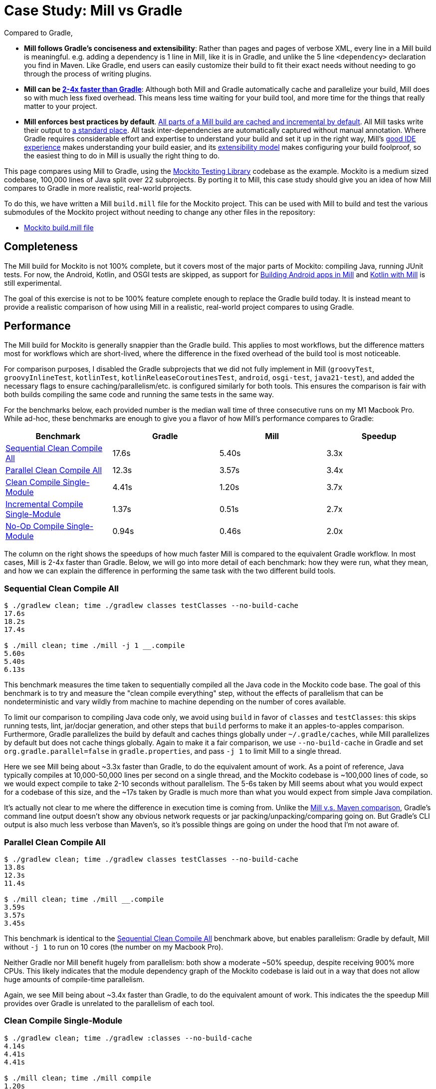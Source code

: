 = Case Study: Mill vs Gradle
:page-aliases: Case_Study_Mill_vs_Gradle.adoc



Compared to Gradle,


* **Mill follows Gradle's conciseness and extensibility**: Rather than pages and pages of verbose XML, every
line in a Mill build is meaningful. e.g. adding a dependency is 1 line in
Mill, like it is in Gradle, and unlike the 5 line `<dependency>` declaration you find in Maven.
Like Gradle, end users can easily customize their build to fit their exact needs without
needing to go through the process of writing plugins.

* **Mill can be xref:comparisons/gradle.adoc#_performance[2-4x faster than Gradle]**:
Although both Mill and Gradle automatically cache and parallelize your build, Mill
does so with much less fixed overhead. This means less time waiting for your build
tool, and more time for the things that really matter to your project.

* **Mill enforces best practices by default**.
xref:depth/execution-model.adoc#_caching_in_mill[All parts of a Mill build are cached and incremental by default].
All Mill tasks write their output to xref:fundamentals/out-dir.adoc[a standard place].
All task inter-dependencies are automatically captured without manual annotation. Where Gradle requires
considerable effort and expertise to understand your build and set it up in the right way, Mill's
xref:comparisons/gradle.adoc#_ide_experience[good IDE experience] makes understanding
your build easier, and its xref:comparisons/gradle.adoc#_extensibility[extensibility model]
makes configuring your build foolproof, so the easiest thing to do in Mill is usually the
right thing to do.

This page compares using Mill to Gradle, using the https://github.com/mockito/mockito[Mockito Testing Library]
codebase as the example. Mockito is a medium sized codebase, 100,000 lines of Java split over 22
subprojects. By porting it to Mill, this case study should give you
an idea of how Mill compares to Gradle in more realistic, real-world projects.

To do this, we have written a Mill `build.mill` file for the Mockito project. This can be used
with Mill to build and test the various submodules of the Mockito project without needing to
change any other files in the repository:

- https://github.com/com-lihaoyi/mill/blob/main/example/thirdparty/mockito/build.mill[Mockito build.mill file]

== Completeness

The Mill build for Mockito is not 100% complete, but it covers most of the major parts of Mockito:
compiling Java, running JUnit tests. For now, the Android, Kotlin, and OSGI tests are skipped,
as support for xref:android/java.adoc[Building Android apps in Mill]
and xref:kotlinlib/intro.adoc[Kotlin with Mill] is still experimental.

The goal of this exercise is not to be 100% feature complete enough to replace the Gradle build
today. It is instead meant to provide a realistic comparison of how using Mill in a realistic,
real-world project compares to using Gradle.

== Performance

The Mill build for Mockito is generally snappier than the Gradle build. This applies to
most workflows, but the difference matters most for workflows which are short-lived,
where the difference in the fixed overhead of the build tool is most noticeable.

For comparison purposes, I disabled the Gradle subprojects that we did not fully implement in Mill
(`groovyTest`, `groovyInlineTest`, `kotlinTest`, `kotlinReleaseCoroutinesTest`, `android`,
`osgi-test`, `java21-test`), and added the necessary flags to ensure caching/parallelism/etc. is
configured similarly for both tools. This ensures the comparison is fair with both builds compiling the
same code and running the same tests in the same way.

For the benchmarks below, each provided number is the median wall time of three consecutive runs
on my M1 Macbook Pro. While ad-hoc, these benchmarks are enough to give you a flavor of how
Mill's performance compares to Gradle:

[cols="1,1,1,1"]
|===
| Benchmark | Gradle | Mill | Speedup

| <<Sequential Clean Compile All>> | 17.6s | 5.40s | 3.3x
| <<Parallel Clean Compile All>> | 12.3s | 3.57s | 3.4x
| <<Clean Compile Single-Module>> | 4.41s | 1.20s | 3.7x
| <<Incremental Compile Single-Module>> | 1.37s | 0.51s | 2.7x
| <<No-Op Compile Single-Module>> | 0.94s | 0.46s | 2.0x
|===

The column on the right shows the speedups of how much faster Mill is compared to the
equivalent Gradle workflow. In most cases,  Mill is 2-4x faster than Gradle. Below, we
will go into more detail of each benchmark: how they were run, what they mean, and how
we can explain the difference in performing the same task with the two different build tools.

=== Sequential Clean Compile All

```bash
$ ./gradlew clean; time ./gradlew classes testClasses --no-build-cache
17.6s
18.2s
17.4s

$ ./mill clean; time ./mill -j 1 __.compile
5.60s
5.40s
6.13s
```

This benchmark measures the time taken to sequentially compiled all the Java code in
the Mockito code base. The goal of this benchmark is to try and measure the "clean compile
everything" step, without the effects of parallelism that can be nondeterministic and vary
wildly from machine to machine depending on the number of cores available.

To limit our comparison to compiling Java code only, we avoid
using `build` in favor of `classes` and `testClasses`: this skips running tests,
lint, jar/docjar generation, and other steps that `build` performs to make it an apples-to-apples
comparison. Furthermore, Gradle parallelizes the build by default and caches things globally
under `~/.gradle/caches`, while Mill parallelizes by default but does not cache things globally.
Again to make it a fair comparison, we use `--no-build-cache` in Gradle and set
`org.gradle.parallel=false` in `gradle.properties`, and pass `-j 1` to limit Mill to a
single thread.

Here we see Mill being about ~3.3x faster than Gradle, to do the equivalent amount of work.
As a point of reference, Java typically compiles at 10,000-50,000 lines per second on a
single thread, and the Mockito codebase is ~100,000 lines of code, so we would expect compile
to take 2-10 seconds without parallelism.
The 5-6s taken by Mill seems about what you would expect for a codebase of this size,
and the ~17s taken by Gradle is much more than what you would expect from simple Java compilation.

It's actually not clear to me where the difference in execution time is coming from. Unlike
the xref:comparisons/maven.adoc[Mill v.s. Maven comparison], Gradle's command line output
doesn't show any obvious network requests or jar packing/unpacking/comparing going on. But
Gradle's CLI output is also much less verbose than Maven's, so it's possible things are going
on under the hood that I'm not aware of.

=== Parallel Clean Compile All

```bash
$ ./gradlew clean; time ./gradlew classes testClasses --no-build-cache
13.8s
12.3s
11.4s

$ ./mill clean; time ./mill __.compile
3.59s
3.57s
3.45s
```

This benchmark is identical to the <<Sequential Clean Compile All>> benchmark above, but enables
parallelism: Gradle by default, Mill without `-j 1` to run on 10 cores (the number on my Macbook Pro).

Neither Gradle nor Mill benefit hugely from parallelism: both show a moderate ~50% speedup,
despite receiving 900% more CPUs. This likely indicates that the module dependency graph
of the Mockito codebase is laid out in a way that does not allow huge amounts of compile-time
parallelism.

Again, we see Mill being about ~3.4x faster than Gradle, to do the equivalent amount of work.
This indicates the the speedup Mill provides over Gradle is unrelated to the parallelism of
each tool.

=== Clean Compile Single-Module

```bash
$ ./gradlew clean; time ./gradlew :classes --no-build-cache
4.14s
4.41s
4.41s

$ ./mill clean; time ./mill compile
1.20s
1.12s
1.30s
```

This benchmark indicates the use case of clean-compiling a single module. In this case,
the root module in `src/main/java/` containing the bulk of the Mockito library code,
_excluding_ the test code in `src/test/java/` and all the downstream subprojects in
`subprojects/`.

This benchmark gives us Mill being about ~3.7x faster than Gradle. This is in line with
the results above.

=== Incremental Compile Single-Module

```bash
$ echo "" >> src/main/java/org/mockito/BDDMockito.java; time ./gradlew :classes
1.37s
1.39s
1.28s

$ echo "" >> src/main/java/org/mockito/BDDMockito.java; time ./mill compile
compiling 1 Java source to /Users/lihaoyi/Github/netty/out/common/compile.dest/classes ...
0.52s
0.51s
0.52s
```

This benchmark measures the common case of making a tiny change to a single file and
re-compiling just that module. This is the common workflow that most software developers
do over and over day-in and day-out. We simulate this by appending a new line to the
file `src/main/java/org/mockito/BDDMockito.java`.

Both Mill and Gradle are able to take advantage of the small code change and re-compile
only the single files needing re-compilation, demonstrating substantial speedups over
the <<Clean Compile Single-Module>> benchmark above. Mill remains faster than Gradle,
showing a ~2.7x speedup for this task

=== No-Op Compile Single-Module

```bash
$ time ./gradlew :classes
0.95s
0.93s
0.94s

$ time ./mill common.compile
0.46s
0.50s
0.45s
```

This benchmark is meant to measure the pure overhead of running the build tool: given a single
module that did _not_ change, the build tool should need to do _nothing_ in response, and so
any time taken is pure overhead.

For both Mill and Gradle, we see small speedups relative to the <<Incremental Compile Single-Module>>
benchmark above, which likely comes from not having to compile any Java source files at all. Mill
remains faster than Gradle by about 2.0x.

== IDE Experience

One area that Mill does better than Gradle is providing a seamless IDE experience. For example,
consider the snippet below where we are using Gradle to configure the javac compiler options.
Due to `.gradle` files being untyped Groovy, the autocomplete and code-assist experience working
with these files is hit-or-miss. In the example below, we can see that IntelliJ is able to identify
that `compileArgs` exists and has the type `List<String>`:

image::comparisons/IntellijMockitoGradleCompileOptions.png[]

But if you try to jump to definition or find out anything else about it you hit a wall:

image::comparisons/IntellijMockitoGradleCompileOptions2.png[]

Often working with build configurations feels like hitting dead ends: if you don't have
`options.compilerArgs` memorized in your head, there is literally nothing you can do in your editor to
make progress to figure out what it is or what it is used for. That leaves you googling
for answers, which can be a frustrating experience that distracts you from the task at hand.

The fundamental problem with tools like Gradle is that the code you write does not
actually perform the build: rather, you are just setting up some data structure that
is used to configure the _real_ build engine that runs later. Thus when you explore
the Gradle build in an IDE, the IDE can only explore the configuration logic (which
is usually un-interesting) and is unable to explore the actual build logic (which
is what you actually care about!)

In comparison, Mill's `.mill` files are all statically typed, and as a result IntelliJ is easily able to
pull up the documentation for `def javacOptions`, even though it doesn't have any special support
for Mill built into the IDE:

image::comparisons/IntellijMockitoMillJavacOptionsDocs.png[]

Apart from static typing, the way Mill builds are structured also helps the IDE: Mill
code _actually performs your build_, rather than configuring some opaque build engine.
While that sounds academic, one concrete consequence is that IntelliJ is able to take
your `def javacOptions` override and
find the original definitions that were overridden, and show you where they are defined:

image::comparisons/IntellijMockitoMillJavacOptionsParents.png[]

image::comparisons/IntellijMockitoMillJavacOptionsDef.png[]

Furthermore, because task dependencies in Mill are just normal method calls, IntelliJ is
able to _find usages_, showing you where the task is used. Below, we can see the method
call in the `def compile` task, which uses `javacOptions()` along with a number of other tasks:

image::comparisons/IntellijMockitoMillCompile.png[]

From there, if you are curious about any of the other tasks used alongside `javacOptions`, it's
easy for you to pull up _their_ documentation, jump to _their_
definition, or find _their_ usages. For example we can pull up the docs of
`compileClasspath()` below:

image::comparisons/IntellijMockitoMillCompileClasspath.png[]

Or we can use _find usages_ on `def compile` to see where it is used, both in this build
and upstream in the Mill libraries:

image::comparisons/IntellijMockitoMillCompileUsages.png[]

Unlike most other build tools, Mill builds are extremely easy to explore interactively in your
IDE. If you do not know what something does, it's documentation, definition, or usages is always
one click away in IntelliJ or VSCode. That's not to say Mill builds aren't complex - as
we saw above, compilation has to deal with upstream outputs, classpaths, flags, reporters, and so on -
but at least in Mill your IDE can help you explore, understand and manage the complexity in a way
that no other build tool supports.

Note that the IDE experience that Mill provides should already be very familiar to anyone writing
Java, Kotlin, or Scala:

* _of course_ you can find the overridden definitions!
* _of course_ you can pull up the documentation in a click!
* _of course_ you can navigate around the codebase with your IDE, up and down
  the call graph, to see who calls who!

What Mill provides isn't rocket science, but rather it is just about taking your existing experience
and existing IDE tooling working with application codebases, and lets you use it to manage your build
system as well.

Mill IDE support isn't perfect - you may have noticed the spurious red squigglies above - but it's
already better than most other build systems like Gradle or Maven. And that is with approximately
~zero custom integrations with the various IDEs: with some additional work, we can expect the Mill
IDE experience to improve even more over time.

== Extensibility

Another facet of Mill is that is worth exploring is the ease of making custom tasks or build steps.
For example, in Mill, overriding the resources to duplicate a file can be done as follows:

```scala
def resources = Task {
  os.copy(
    compile().classes.path / "org/mockito/internal/creation/bytebuddy/inject/MockMethodDispatcher.class",
    Task.dest / "org/mockito/internal/creation/bytebuddy/inject/MockMethodDispatcher.raw",
    createFolders = true
  )
  super.resources() ++ Seq(PathRef(Task.dest))
}
```

In Gradle, it is written as:

```scala
tasks.register('copyMockMethodDispatcher', Copy) {
    dependsOn compileJava

    from "${sourceSets.main.java.classesDirectory.get()}/org/mockito/internal/creation/bytebuddy/inject/MockMethodDispatcher.class"
    into layout.buildDirectory.dir("generated/resources/inline/org/mockito/internal/creation/bytebuddy/inject")

    rename '(.+)\\.class', '$1.raw'
}

classes.dependsOn("copyMockMethodDispatcher")

sourceSets.main {
    resources {
        output.dir(layout.buildDirectory.dir("generated/resources/inline"))
    }
}
```

At a first glance, both of these snippets do the same thing, just with different syntaxes
and helper method names. However, on a deeper look, a few things are worth noting:

1. In Mill, you do not need to manually add `dependsOn` clauses, unlike Gradle:
    * In Mill, referencing the value of `compile()`, we both explicitly get access to the value of `compile`
      and also add a dependency on it. In Gradle, you need to separately add `dependsOn compile`
      to mark the dependency, and `rename '(.+)\\.class', '$1.raw'` to make use of it implicitly.

    * In Mill, overriding `def resources` is enough to make all tasks that previously depended on `resources`
      now depend on the override (e.g. `run`, `test`, `jar`, `assembly`, etc.) as is the norm for object-oriented
      ``override``s. In Gradle, you need to explicitly call `classes.dependsOn("copyMockMethodDispatcher")` to
      make the downstream `classes` task depend on `copyMockMethodDispatcher`, and
      `sourcesSets.main resources output.dir` to wire up the generated files to the resources of the module

2. In Mill, the `resources` task is given a unique `Task.dest` folder that is unique to it.
   In contrast, Gradle's `copyMockMethodDispatcher` puts things in a global `generated/` folder
    * This means that in Mill, you do not need to worry about filesystem collisions, since every
      task's `Task.dest` is unique. In contrast, in Gradle you need to make sure that no other
      task in the entire build is scribbling over `generated/`, otherwise they could interfere
      with one another in confusing ways

   * This also means that in Mill, you always know where the output of a particular task
     is - `foo.bar.resources` writes to `out/foo/bar/resources.dest/` - so you can always easily
     find the output of a particular task. In Gradle, you have to dig through the source code to
     find where the task is implemented and see where it is writing to.

3. Mill passes typed structured ``Path``s and ``PathRef``s between each other, while Gradle often
   uses raw path strings
    * In Mill, `def resources` returns a `PathRef(Task.dest)` for downstream tasks to use,
      so downstream tasks can use it directly (similar to how it makes use of
      `compile().classes.path` directly). This means different tasks can refer to each other
      in a foolproof way without room for error

    * In Gradle, `sourcesSets.map resources output.dir` needs to refer to the path generated by
      `copyMockMethodDispatcher` via it's string `"generated/resources/inline"`. That adds a lot of
      room for error, since the strings can easily get out of sync accidentally.

In general, although the two snippets aren't that different superficially, Mill makes it
easy to do the right thing by default:

* Upstream task dependencies are recorded automatically when used
* Overridden definitions and automatically used by downstream tasks
* Every task is automatically assigned a place on disk so you don't need
  to worry about collisions and can easily find outputs
* Tasks interact with each other via typed structured values - ``Path``s, ``PathRef``s,
  etc. - rather than magic strings

Although in Gradle it is possible for an expert to customize their build in a
way that mitigates these issues, Mill does it automatically and in a way that
is foolproof even for non-experts. This helps democratize the build so that
any engineer can contribute fixes or improvements without needing to be a
build-system expert and learn all the best practices first.

Lastly, as mentioned earlier, the Gradle script has limited IDE support: it can
autocomplete things for you, but once you try to jump-to-definition or otherwise
navigate your build you hit a wall: it tells you some minimal documentation about
the identifier, but nothing about how it is implemented or where it is used:

image::comparisons/IntellijGradleResourcesClasses.png[]
image::comparisons/IntellijGradleResourcesClassesDefinition.png[]

In contrast, IntelliJ is able to navigate straight to the definition of `compile()` in the
Mill build (as we saw earlier in <<_ide_experience>>), and from there can continue to
traverse the build via _jump to definition_ (which we saw earlier) or _find usages_,
as we saw earlier:

image::comparisons/IntellijMockitoMillCompile.png[]
image::comparisons/IntellijMockitoMillCompileClasspath.png[]
image::comparisons/IntellijMockitoMillCompileUsages.png[]

Mill build scripts are written in Scala, but you do not need to be an expert in Scala
to use Mill, just like you do not need to be an expert in Groovy to use Gradle. Because
Mill has great IDE support, and does the right things by default, I hope it would be
much easier for a non-expert to contribute to a Mill build than it would be for a
non-expert to contribute to Gradle

== Conclusion


Both the Mill and Gradle builds we discussed in this case study do the same thing: they
compile Java code and run tests. Sometimes they perform additional configuration, tweaking
JVM arguments or doing ad-hoc classpath mangling.

In general, building projects with Mill is significantly faster than Gradle, but the gap
is not as big as when comparing xref:comparisons/maven.adoc[Mill v.s. Maven]. Mill builds
do all the same things as gradle builds, and need to manage the same kind of complexity.
But where Mill shines over Gradle is just the understandability of the build: while Gradle is
https://news.ycombinator.com/item?id=25801986[famously confusing and opaque], Mill's great
IDE support allows the user to explore and understand their build as easily as any
application codebase, and its fool-proof approach to extensibility means non-experts can
confidently modify or add to their build system without worrying about getting it wrong.

Again, the Mill build used in this comparison is for demonstration purposes, and more
work would be necessary to make the Mill build production ready: publishing configuration,
code coverage integration, and so on. Furthermore, Mill is definitely not perfect,
and it is a work in progress to improve the user experience and iron out bugs. However,
hopefully this comparison demonstrates the potential value, and convinces you to give it a try!
